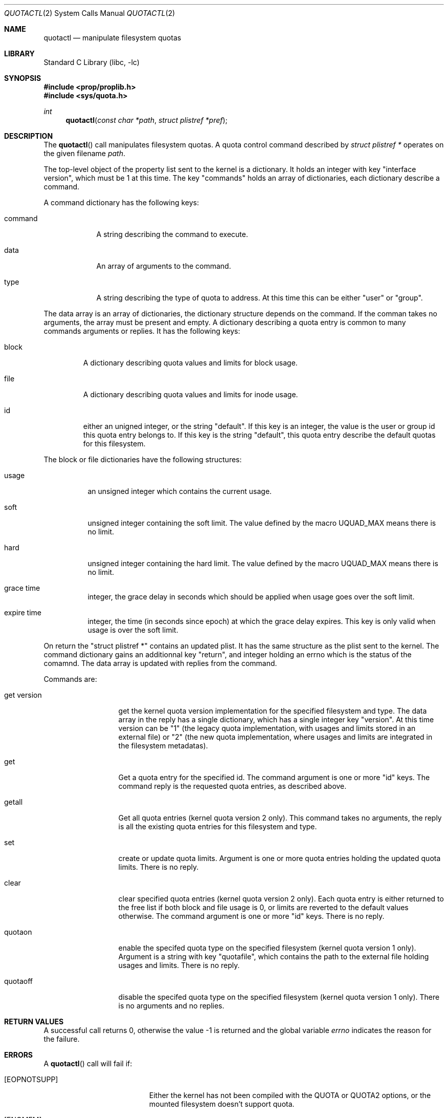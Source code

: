 .\"	$NetBSD: quotactl.2,v 1.26.2.1 2011/02/11 12:35:27 bouyer Exp $
.\"
.\" Copyright (c) 1983, 1990, 1991, 1993
.\"	The Regents of the University of California.  All rights reserved.
.\"
.\" This code is derived from software contributed to Berkeley by
.\" Robert Elz at The University of Melbourne.
.\"
.\" Redistribution and use in source and binary forms, with or without
.\" modification, are permitted provided that the following conditions
.\" are met:
.\" 1. Redistributions of source code must retain the above copyright
.\"    notice, this list of conditions and the following disclaimer.
.\" 2. Redistributions in binary form must reproduce the above copyright
.\"    notice, this list of conditions and the following disclaimer in the
.\"    documentation and/or other materials provided with the distribution.
.\" 3. Neither the name of the University nor the names of its contributors
.\"    may be used to endorse or promote products derived from this software
.\"    without specific prior written permission.
.\"
.\" THIS SOFTWARE IS PROVIDED BY THE REGENTS AND CONTRIBUTORS ``AS IS'' AND
.\" ANY EXPRESS OR IMPLIED WARRANTIES, INCLUDING, BUT NOT LIMITED TO, THE
.\" IMPLIED WARRANTIES OF MERCHANTABILITY AND FITNESS FOR A PARTICULAR PURPOSE
.\" ARE DISCLAIMED.  IN NO EVENT SHALL THE REGENTS OR CONTRIBUTORS BE LIABLE
.\" FOR ANY DIRECT, INDIRECT, INCIDENTAL, SPECIAL, EXEMPLARY, OR CONSEQUENTIAL
.\" DAMAGES (INCLUDING, BUT NOT LIMITED TO, PROCUREMENT OF SUBSTITUTE GOODS
.\" OR SERVICES; LOSS OF USE, DATA, OR PROFITS; OR BUSINESS INTERRUPTION)
.\" HOWEVER CAUSED AND ON ANY THEORY OF LIABILITY, WHETHER IN CONTRACT, STRICT
.\" LIABILITY, OR TORT (INCLUDING NEGLIGENCE OR OTHERWISE) ARISING IN ANY WAY
.\" OUT OF THE USE OF THIS SOFTWARE, EVEN IF ADVISED OF THE POSSIBILITY OF
.\" SUCH DAMAGE.
.\"
.\"	@(#)quotactl.2	8.2 (Berkeley) 3/10/95
.\"
.Dd February 11, 2011
.Dt QUOTACTL 2
.Os
.Sh NAME
.Nm quotactl
.Nd manipulate filesystem quotas
.Sh LIBRARY
.Lb libc
.Sh SYNOPSIS
.In prop/proplib.h
.In sys/quota.h
.Ft int
.Fn quotactl "const char *path" "struct plistref *pref"
.Sh DESCRIPTION
The
.Fn quotactl
call manipulates filesystem quotas.
A quota control command described by 
.Fa "struct plistref *"
operates on the given filename
.Fa path .
.Pp
The top-level object of the property list sent to the kernel is a dictionary.
It holds an integer with key "interface version", which must be 1 at this 
time.
The key "commands" holds an array of dictionaries, each dictionary
describe a command.
.Pp
A command dictionary has the following keys:
.Bl -tag -width command
.It Dv command 
A string describing the command to execute.
.It Dv data
An array of arguments to the command.
.It Dv type
A string describing the type of quota to address. At this time this can
be either "user" or "group".
.El
.Pp
The data array is an array of dictionaries, the dictionary structure
depends on the command.
If the comman takes no arguments, the array must be present and empty.
A dictionary describing a quota entry is common to many commands arguments
or replies.
It has the following keys:
.Bl -tag -width block
.It Dv block
A dictionary describing quota values and limits for block usage.
.It Dv file
A dictionary describing quota values and limits for inode usage.
.It Dv id
either an unigned integer, or the string "default".
If this key is an integer, the value is the user or group id this quota entry
belongs to.
If this key is the string "default", this quota entry describe the
default quotas for this filesystem.
.El
.Pp
The block or file dictionaries have the following structures:
.Bl -tag -width expire time
.It Dv usage
an unsigned integer which contains the current usage.
.It Dv soft
unsigned integer containing the soft limit.
The value defined by the macro UQUAD_MAX means there is no limit.
.It Dv hard
unsigned integer containing the hard limit.
The value defined by the macro UQUAD_MAX means there is no limit.
.It Dv grace time
integer, the grace delay in seconds which should be applied when usage
goes over the soft limit.
.It Dv expire time
integer, the time (in seconds since epoch) at which the grace delay expires.
This key is only valid when usage is over the soft limit.
.El
.Pp
On return the "struct plistref *" contains an updated plist.
It has the same structure as the plist sent to the kernel.
The command dictionary gains an additionnal key "return", and integer holding
an errno which is the status of the comamnd.
The data array is updated with replies from the command.
.Pp
Commands are:
.Bl -tag -width "get version"
.It Dv "get version"
get the kernel quota version implementation for the specified filesystem and
type.
The data array in the reply has a single dictionary, which has a single
integer key "version".
At this time version can be "1" (the legacy quota implementation, with usages
and limits stored in an external file) or "2" (the new quota implementation,
where usages and limits are integrated in the filesystem metadatas).
.It Dv "get"
Get a quota entry for the specified id.
The command argument is one or more "id" keys.
The command reply is the requested quota entries, as described above.
.It Dv "getall"
Get all quota entries (kernel quota version 2 only).
This command takes no arguments, the reply is all the existing quota entries
for this filesystem and type.
.It Dv "set"
create or update quota limits.
Argument is one or more quota entries holding the updated quota limits.
There is no reply.
.It Dv "clear"
clear specified quota entries (kernel quota version 2 only).
Each quota entry is either returned to the free list if both block and
file usage is 0, or limits are reverted to the default values otherwise.
The command argument is one or more "id" keys.
There is no reply.
.It Dv quotaon
enable the specifed quota type on the specified filesystem (kernel quota
version 1 only).
Argument is a string with key "quotafile", which contains the path
to the external file holding usages and limits.
There is no reply.
.It Dv quotaoff
disable the specifed quota type on the specified filesystem (kernel quota
version 1 only).
There is no arguments and no replies.
.El
.Sh RETURN VALUES
A successful call returns 0,
otherwise the value \-1 is returned and the global variable
.Va errno
indicates the reason for the failure.
.Sh ERRORS
A
.Fn quotactl
call will fail if:
.Bl -tag -width Er
.It Bq Er EOPNOTSUPP
Either the kernel has not been compiled with the
.Dv QUOTA
or
.Dv QUOTA2
options, or the mounted filesystem doesn't support quota.
.It Bq Er ENOMEM
Memory could not be allocated to handle the plist.
.It Bq Er EINVAL
The plist is invalid.
.It Bq Er EFAULT
.Fa struct plistref *
points outside the process's allocated address space, or
an invalid
.Fa addr
was supplied; the associated structure could not be copied in or out
of the kernel.
.El
.Sh SEE ALSO
.Xr quota 1 ,
.Xr proplib 3 ,
.Xr prop_send_syscall 3 ,
.Xr fstab 5 ,
.Xr edquota 8 ,
.Xr quotacheck 8 ,
.Xr quotactl 8 ,
.Xr quotaon 8 ,
.Xr repquota 8
.Sh HISTORY
The
.Fn quotactl
function call appeared in
.Bx 4.3 Reno .
.Sh BUGS
There should be some way to integrate this call with the resource
limit interface provided by
.Xr setrlimit 2
and
.Xr getrlimit 2 .
